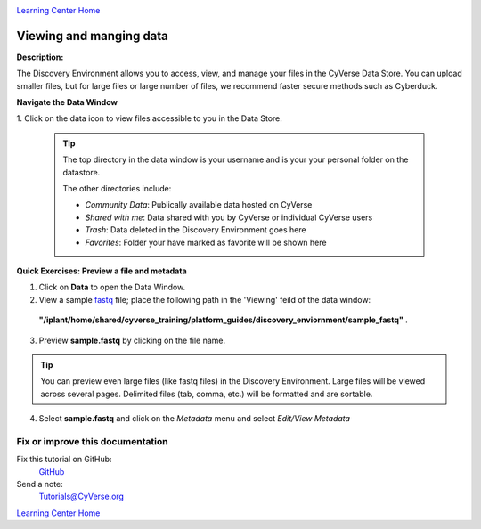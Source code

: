 |CyVerse logo|_

|Home_Icon|_
`Learning Center Home <http://learning.cyverse.org/>`_


Viewing and manging data
------------------------

**Description:**

The Discovery Environment allows you to access, view, and manage your files in
the CyVerse Data Store. You can upload smaller files, but for large files or
large number of files, we recommend faster secure methods such as Cyberduck.

..
	#### Comment: short text description goes here ####


**Navigate the Data Window**

1. Click on the data icon |data_icon| to view files accessible to you in the
Data Store.

  .. Tip::
    The top directory in the data window is your username and is your
    your personal folder on the datastore.

    |data_window|

    The other directories include:

    - *Community Data*: Publically available data hosted on CyVerse
    - *Shared with me*: Data shared with you by CyVerse or individual CyVerse users
    - *Trash*: Data deleted in the Discovery Environment goes here
    - *Favorites*: Folder your have marked as favorite will be shown here


**Quick Exercises: Preview a file and metadata**

1. Click on **Data** to open the Data Window.

2. View a sample `fastq <https://en.wikipedia.org/wiki/FASTQ_format>`_ file; place the following path in the 'Viewing' feild of the data window:
  **"/iplant/home/shared/cyverse_training/platform_guides/discovery_enviornment/sample_fastq"** |viewing_window|.

3. Preview **sample.fastq** by clicking on the file name.

.. Tip::
  You can preview even large files (like fastq files) in the Discovery
  Environment. Large files will be viewed across several pages. Delimited files
  (tab, comma, etc.) will be formatted and are sortable.

4. Select **sample.fastq** and click on the *Metadata* menu and select *Edit/View Metadata*




..
	#### Comment: Suggested style guide:
	1. Steps begin with a verb or preposition: Click on... OR Under the "Results Menu"
	2. Locations of files listed parenthetically, separated by carets, ultimate object in bold
	(Username > analyses > *output*)
	3. Buttons and/or keywords in bold: Click on **Apps** OR select **Arabidopsis**
	4. Primary menu titles in double quotes: Under "Input" choose...
	5. Secondary menu titles or headers in single quotes: For the 'Select Input' option choose...
	####



Fix or improve this documentation
~~~~~~~~~~~~~~~~~~~~~~~~~~~~~~~~~

Fix this tutorial on GitHub:
    `GitHub <FIX_THIS_IN_YOUR_DOCUMENTATION>`_

Send a note:
    `Tutorials@CyVerse.org <Tutorials@CyVerse.org>`_

|Home_Icon|_
`Learning Center Home <http://learning.cyverse.org/>`_

.. |CyVerse logo| image:: ./img/cyverse_rgb.png
    :width: 500
    :height: 100
.. _CyVerse logo: http://learning.cyverse.org/
.. |Home_Icon| image:: ./img/homeicon.png
    :width: 25
    :height: 25
.. _Home_Icon: http://learning.cyverse.org/
.. |data_icon| image:: ./img/de/data_icon.png
    :width: 30
    :height: 30
.. |data_window| image:: ./img/de/data_window.png
    :width: 400
    :height: 200
.. |viewing_window| image:: ./img/de/viewing_window.png
    :width: 400
    :height: 200

